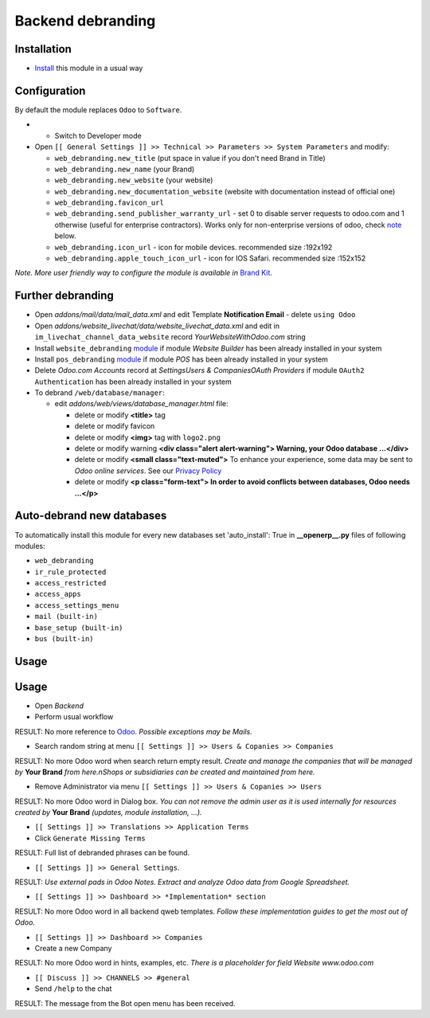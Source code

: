 ====================
 Backend debranding
====================

Installation
============

* `Install <https://odoo-development.readthedocs.io/en/latest/odoo/usage/install-module.html>`__ this module in a usual way

Configuration
=============

By default the module replaces ``Odoo`` to ``Software``.

* * Switch to Developer mode
* Open ``[[ General Settings ]] >> Technical >> Parameters >> System Parameters`` and modify:

  * ``web_debranding.new_title`` (put space in value if you don't need Brand in Title)
  * ``web_debranding.new_name`` (your Brand)
  * ``web_debranding.new_website`` (your website)
  * ``web_debranding.new_documentation_website`` (website with documentation instead of official one)
  * ``web_debranding.favicon_url``
  * ``web_debranding.send_publisher_warranty_url`` - set 0 to disable server requests to odoo.com and 1 otherwise (useful for enterprise contractors). Works only for non-enterprise versions of odoo, check `note <https://www.odoo.com/apps/modules/12.0/web_debranding/#enterprise-users-notice>`__ below.
  * ``web_debranding.icon_url`` - icon for mobile devices. recommended size :192x192
  * ``web_debranding.apple_touch_icon_url`` - icon for IOS Safari. recommended size :152x152

*Note. More user friendly way to configure the module is available in* `Brand Kit <https://apps.odoo.com/apps/modules/11.0/theme_kit/>`__.

Further debranding
==================

* Open *addons/mail/data/mail_data.xml* and edit Template **Notification Email** - delete ``using Odoo``
* Open *addons/website_livechat/data/website_livechat_data.xml* and edit in ``im_livechat_channel_data_website`` record *YourWebsiteWithOdoo.com* string
* Install ``website_debranding`` `module <https://apps.odoo.com/apps/modules/10.0/website_debranding/>`__ if module *Website Builder* has been already installed in your system
* Install ``pos_debranding`` `module <https://apps.odoo.com/apps/modules/10.0/pos_debranding/>`__ if module `POS` has been already installed in your system
* Delete *Odoo.com Accounts* record at *Settings\Users & Companies\OAuth Providers* if module ``OAuth2 Authentication`` has been already installed in your system
* To debrand ``/web/database/manager``:

  * edit *addons/web/views/database_manager.html* file:

    * delete or modify **<title>** tag
    * delete or modify favicon
    * delete or modify **<img>** tag with ``logo2.png``
    * delete or modify warning **<div class="alert alert-warning"> Warning, your Odoo database ...</div>**
    * delete or modify **<small class="text-muted">** To enhance your experience, some data may be sent to *Odoo online services*. See our `Privacy Policy <https://www.odoo.com/privacy>`__
    * delete or modify **<p class="form-text"> In order to avoid conflicts between databases, Odoo needs ...</p>**

Auto-debrand new databases
==========================

To automatically install this module for every new databases set 'auto_install': True in **__openerp__.py** files of following modules:

* ``web_debranding``
* ``ir_rule_protected``
* ``access_restricted``
* ``access_apps``
* ``access_settings_menu``
* ``mail (built-in)``
* ``base_setup (built-in)``
* ``bus (built-in)``

Usage
=====

Usage
=====
* Open *Backend*
* Perform usual workflow

RESULT: No more reference to `Odoo <https://www.odoo.com/>`__. *Possible exceptions may be Mails.*

* Search random string at menu ``[[ Settings ]] >> Users & Copanies >> Companies``

RESULT: No more Odoo word when search return empty result. *Create and manage the companies that will be managed by* **Your Brand** *from here.nShops or subsidiaries can be created and maintained from here.*

* Remove Administrator via menu ``[[ Settings ]] >> Users & Copanies >> Users``

RESULT: No more Odoo word in Dialog box. *You can not remove the admin user as it is used internally for resources created by* **Your Brand** *(updates, module installation, ...).*

* ``[[ Settings ]] >> Translations >> Application Terms``
* Click ``Generate Missing Terms``

RESULT: Full list of debranded phrases can be found.

* ``[[ Settings ]] >> General Settings``.

RESULT: *Use external pads in Odoo Notes. Extract and analyze Odoo data from Google Spreadsheet.*

* ``[[ Settings ]] >> Dashboard >> *Implementation* section``

RESULT: No more Odoo word in all backend qweb templates. *Follow these implementation guides to get the most out of Odoo.*

* ``[[ Settings ]] >> Dashboard >> Companies``
* Create a new Company

RESULT: No more Odoo word in hints, examples, etc. *There is a placeholder for field Website www.odoo.com*

* ``[[ Discuss ]] >> CHANNELS >> #general``
* Send ``/help`` to the chat

RESULT: The message from the Bot open menu has been received.
